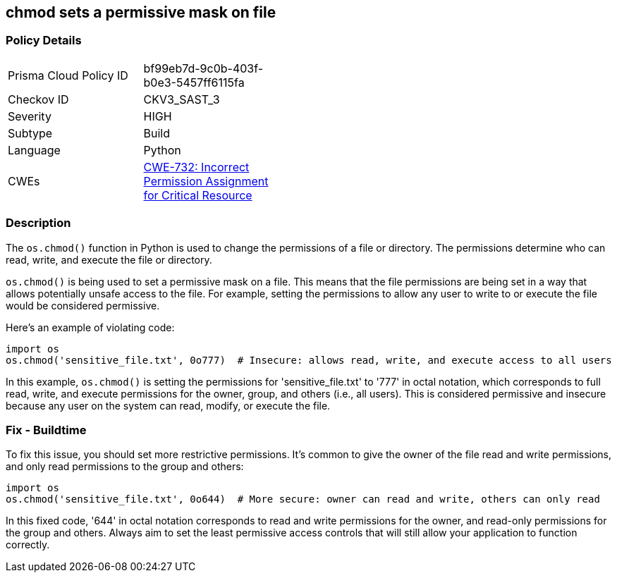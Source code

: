 == chmod sets a permissive mask on file


=== Policy Details 

[width=45%]
[cols="1,1"]
|=== 
|Prisma Cloud Policy ID 
| bf99eb7d-9c0b-403f-b0e3-5457ff6115fa

|Checkov ID 
|CKV3_SAST_3

|Severity
|HIGH

|Subtype
|Build

|Language
|Python

|CWEs
|https://cwe.mitre.org/data/definitions/732.html[CWE-732: Incorrect Permission Assignment for Critical Resource]

|=== 



=== Description 

The `os.chmod()` function in Python is used to change the permissions of a file or directory. The permissions determine who can read, write, and execute the file or directory.

`os.chmod()` is being used to set a permissive mask on a file. This means that the file permissions are being set in a way that allows potentially unsafe access to the file. For example, setting the permissions to allow any user to write to or execute the file would be considered permissive.

Here's an example of violating code:

[source,python]
----
import os
os.chmod('sensitive_file.txt', 0o777)  # Insecure: allows read, write, and execute access to all users
----

In this example, `os.chmod()` is setting the permissions for 'sensitive_file.txt' to '777' in octal notation, which corresponds to full read, write, and execute permissions for the owner, group, and others (i.e., all users). This is considered permissive and insecure because any user on the system can read, modify, or execute the file.

=== Fix - Buildtime

To fix this issue, you should set more restrictive permissions. It's common to give the owner of the file read and write permissions, and only read permissions to the group and others:

[source,python]
----
import os
os.chmod('sensitive_file.txt', 0o644)  # More secure: owner can read and write, others can only read
----

In this fixed code, '644' in octal notation corresponds to read and write permissions for the owner, and read-only permissions for the group and others. Always aim to set the least permissive access controls that will still allow your application to function correctly.
